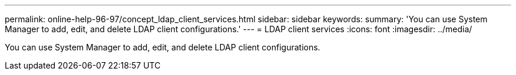 ---
permalink: online-help-96-97/concept_ldap_client_services.html
sidebar: sidebar
keywords: 
summary: 'You can use System Manager to add, edit, and delete LDAP client configurations.'
---
= LDAP client services
:icons: font
:imagesdir: ../media/

[.lead]
You can use System Manager to add, edit, and delete LDAP client configurations.
